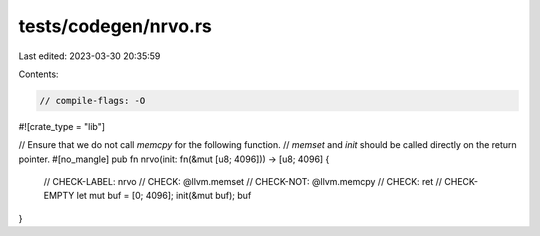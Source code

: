 tests/codegen/nrvo.rs
=====================

Last edited: 2023-03-30 20:35:59

Contents:

.. code-block:: rs

    // compile-flags: -O

#![crate_type = "lib"]

// Ensure that we do not call `memcpy` for the following function.
// `memset` and `init` should be called directly on the return pointer.
#[no_mangle]
pub fn nrvo(init: fn(&mut [u8; 4096])) -> [u8; 4096] {
    // CHECK-LABEL: nrvo
    // CHECK: @llvm.memset
    // CHECK-NOT: @llvm.memcpy
    // CHECK: ret
    // CHECK-EMPTY
    let mut buf = [0; 4096];
    init(&mut buf);
    buf
}


